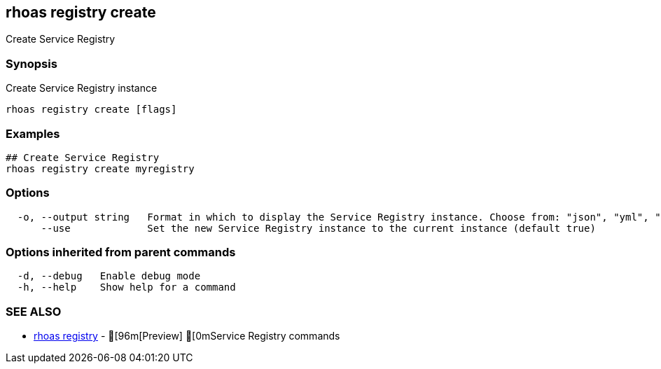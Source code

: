 == rhoas registry create

ifdef::env-github,env-browser[:relfilesuffix: .adoc]

Create Service Registry

=== Synopsis

Create Service Registry instance  


....
rhoas registry create [flags]
....

=== Examples

....
## Create Service Registry
rhoas registry create myregistry

....

=== Options

....
  -o, --output string   Format in which to display the Service Registry instance. Choose from: "json", "yml", "yaml" (default "json")
      --use             Set the new Service Registry instance to the current instance (default true)
....

=== Options inherited from parent commands

....
  -d, --debug   Enable debug mode
  -h, --help    Show help for a command
....

=== SEE ALSO

* link:rhoas_registry{relfilesuffix}[rhoas registry]	 - [96m[Preview] [0mService Registry commands

